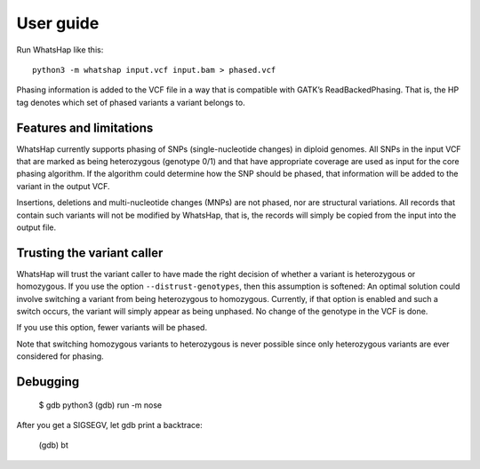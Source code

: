 ==========
User guide
==========

Run WhatsHap like this::

	python3 -m whatshap input.vcf input.bam > phased.vcf

Phasing information is added to the VCF file in a way that is compatible with
GATK’s ReadBackedPhasing. That is, the HP tag denotes which set of phased
variants a variant belongs to.


Features and limitations
========================

WhatsHap currently supports phasing of SNPs (single-nucleotide changes) in
diploid genomes. All SNPs in the input VCF that are marked as being heterozygous
(genotype 0/1) and that have appropriate coverage are used as input for the core
phasing algorithm. If the algorithm could determine how the SNP should be
phased, that information will be added to the variant in the output VCF.

Insertions, deletions and multi-nucleotide changes (MNPs) are not phased, nor
are structural variations. All records that contain such variants will not
be modified by WhatsHap, that is, the records will simply be copied from the
input into the output file.


Trusting the variant caller
===========================

WhatsHap will trust the variant caller to have made the right decision of
whether a variant is heterozygous or homozygous. If you use the option
``--distrust-genotypes``, then this assumption is softened: An optimal solution
could involve switching a variant from being heterozygous to homozygous.
Currently, if that option is enabled and such a switch occurs, the variant
will simply appear as being unphased. No change of the genotype in the VCF is
done.

If you use this option, fewer variants will be phased.

Note that switching homozygous variants to heterozygous is never possible since
only heterozygous variants are ever considered for phasing.


Debugging
=========


	$ gdb python3
	(gdb) run -m nose

After you get a SIGSEGV, let gdb print a backtrace:

	(gdb) bt

